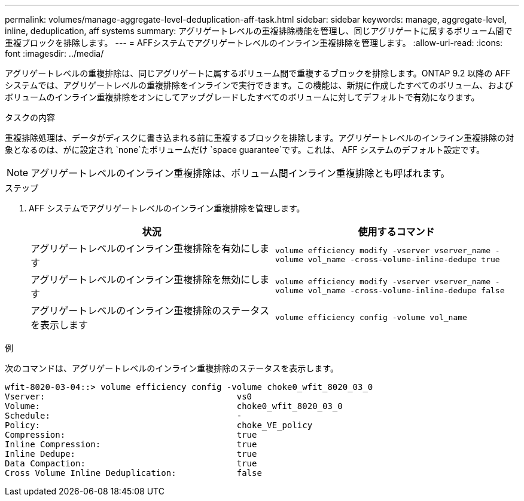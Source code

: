 ---
permalink: volumes/manage-aggregate-level-deduplication-aff-task.html 
sidebar: sidebar 
keywords: manage, aggregate-level, inline, deduplication, aff systems 
summary: アグリゲートレベルの重複排除機能を管理し、同じアグリゲートに属するボリューム間で重複ブロックを排除します。 
---
= AFFシステムでアグリゲートレベルのインライン重複排除を管理します。
:allow-uri-read: 
:icons: font
:imagesdir: ../media/


[role="lead"]
アグリゲートレベルの重複排除は、同じアグリゲートに属するボリューム間で重複するブロックを排除します。ONTAP 9.2 以降の AFF システムでは、アグリゲートレベルの重複排除をインラインで実行できます。この機能は、新規に作成したすべてのボリューム、およびボリュームのインライン重複排除をオンにしてアップグレードしたすべてのボリュームに対してデフォルトで有効になります。

.タスクの内容
重複排除処理は、データがディスクに書き込まれる前に重複するブロックを排除します。アグリゲートレベルのインライン重複排除の対象となるのは、がに設定され `none`たボリュームだけ `space guarantee`です。これは、 AFF システムのデフォルト設定です。

[NOTE]
====
アグリゲートレベルのインライン重複排除は、ボリューム間インライン重複排除とも呼ばれます。

====
.ステップ
. AFF システムでアグリゲートレベルのインライン重複排除を管理します。
+
[cols="2*"]
|===
| 状況 | 使用するコマンド 


 a| 
アグリゲートレベルのインライン重複排除を有効にします
 a| 
`volume efficiency modify -vserver vserver_name -volume vol_name -cross-volume-inline-dedupe true`



 a| 
アグリゲートレベルのインライン重複排除を無効にします
 a| 
`volume efficiency modify -vserver vserver_name -volume vol_name -cross-volume-inline-dedupe false`



 a| 
アグリゲートレベルのインライン重複排除のステータスを表示します
 a| 
`volume efficiency config -volume vol_name`

|===


.例
次のコマンドは、アグリゲートレベルのインライン重複排除のステータスを表示します。

[listing]
----

wfit-8020-03-04::> volume efficiency config -volume choke0_wfit_8020_03_0
Vserver:                                      vs0
Volume:                                       choke0_wfit_8020_03_0
Schedule:                                     -
Policy:                                       choke_VE_policy
Compression:                                  true
Inline Compression:                           true
Inline Dedupe:                                true
Data Compaction:                              true
Cross Volume Inline Deduplication:            false
----